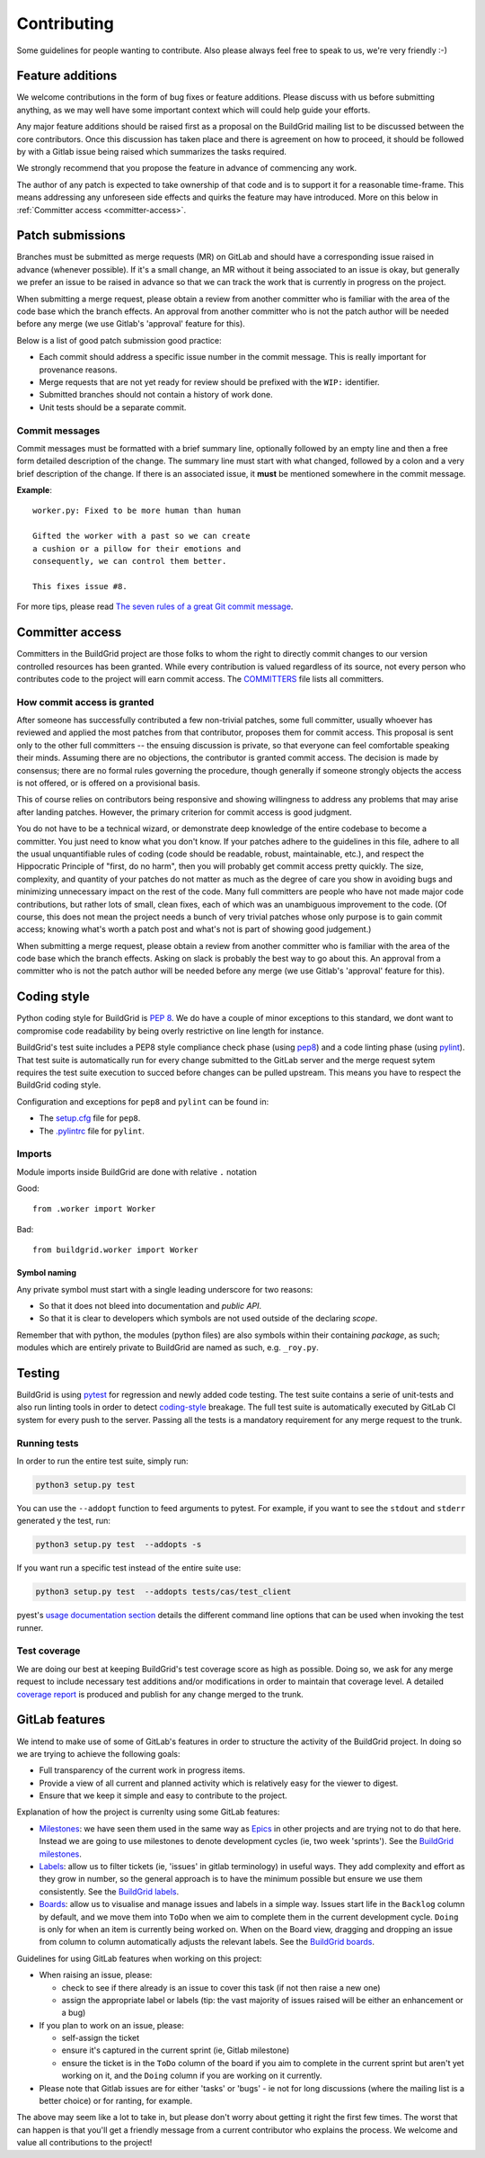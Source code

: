 .. _contributing:

Contributing
============

Some guidelines for people wanting to contribute. Also please always feel free
to speak to us, we're very friendly :-)


.. _feature-additions:

Feature additions
-----------------

We welcome contributions in the form of bug fixes or feature additions. Please
discuss with us before submitting anything, as we may well have some important
context which will could help guide your efforts.

Any major feature additions should be raised first as a proposal on the
BuildGrid mailing list to be discussed between the core contributors. Once 
this discussion has taken place and there is agreement on how to proceed, 
it should be followed by with a Gitlab issue being raised which summarizes 
the tasks required.

We strongly recommend that you propose the feature in advance of
commencing any work.

The author of any patch is expected to take ownership of that code and is to
support it for a reasonable time-frame. This means addressing any unforeseen
side effects and quirks the feature may have introduced. More on this below in
:ref:`Committer access <committer-access>`.

.. _BuildGrid mailing list: https://lists.buildgrid.build/cgi-bin/mailman/listinfo/buildgrid

.. _patch-submissions:

Patch submissions
-----------------

Branches must be submitted as merge requests (MR) on GitLab and should have a 
corresponding issue raised in advance (whenever possible). If it's a small change,
an MR without it being associated to an issue is okay, but generally we prefer an
issue to be raised in advance so that we can track the work that is
currently in progress on the project.

When submitting a merge request, please obtain a review from another committer 
who is familiar with the area of the code base which the branch effects. An 
approval from another committer who is not the patch author will be needed 
before any merge (we use Gitlab's 'approval' feature for this).

Below is a list of good patch submission good practice:

- Each commit should address a specific issue number in the commit message. This
  is really important for provenance reasons.
- Merge requests that are not yet ready for review should be prefixed with the
  ``WIP:`` identifier.
- Submitted branches should not contain a history of work done.
- Unit tests should be a separate commit.

Commit messages
~~~~~~~~~~~~~~~

Commit messages must be formatted with a brief summary line, optionally followed
by an empty line and then a free form detailed description of the change. The
summary line must start with what changed, followed by a colon and a very brief
description of the change. If there is an associated issue, it **must** be
mentioned somewhere in the commit message.

**Example**::

   worker.py: Fixed to be more human than human

   Gifted the worker with a past so we can create
   a cushion or a pillow for their emotions and
   consequently, we can control them better.

   This fixes issue #8.

For more tips, please read `The seven rules of a great Git commit message`_.

.. _The seven rules of a great Git commit message: https://chris.beams.io/posts/git-commit/#seven-rules

.. _committer-access:

Committer access
----------------

Committers in the BuildGrid project are those folks to whom the right to 
directly commit changes to our version controlled resources has been granted. 
While every contribution is 
valued regardless of its source, not every person who contributes code to the 
project will earn commit access. The `COMMITTERS`_ file lists all committers.

.. _COMMITTERS: https://gitlab.com/BuildGrid/buildgrid/blob/master/COMMITTERS.md
.. _Subversion: http://subversion.apache.org/docs/community-guide/roles.html#committers


How commit access is granted
~~~~~~~~~~~~~~~~~~~~~~~~~~~~

After someone has successfully contributed a few non-trivial patches, some full
committer, usually whoever has reviewed and applied the most patches from that
contributor, proposes them for commit access. This proposal is sent only to the
other full committers -- the ensuing discussion is private, so that everyone can
feel comfortable speaking their minds. Assuming there are no objections, the
contributor is granted commit access. The decision is made by consensus; there
are no formal rules governing the procedure, though generally if someone strongly
objects the access is not offered, or is offered on a provisional basis.

This of course relies on contributors being responsive and showing willingness
to address any problems that may arise after landing patches. However, the primary
criterion for commit access is good judgment.

You do not have to be a technical wizard, or demonstrate deep knowledge of the
entire codebase to become a committer. You just need to know what you don't
know. If your patches adhere to the guidelines in this file, adhere to all the usual
unquantifiable rules of coding (code should be readable, robust, maintainable, etc.),
and respect the Hippocratic Principle of "first, do no harm", then you will probably
get commit access pretty quickly. The size, complexity, and quantity of your patches
do not matter as much as the degree of care you show in avoiding bugs and minimizing
unnecessary impact on the rest of the code. Many full committers are people who have
not made major code contributions, but rather lots of small, clean fixes, each of
which was an unambiguous improvement to the code. (Of course, this does not mean the
project needs a bunch of very trivial patches whose only purpose is to gain commit
access; knowing what's worth a patch post and what's not is part of showing good
judgement.)

When submitting a merge request, please obtain a review from another committer
who is familiar with the area of the code base which the branch effects. Asking on
slack is probably the best way to go about this. An approval from a committer
who is not the patch author will be needed before any merge (we use Gitlab's
'approval' feature for this).


.. _coding-style:

Coding style
------------

Python coding style for BuildGrid is `PEP 8`_. We do have a couple of minor
exceptions to this standard, we dont want to compromise code readability by
being overly restrictive on line length for instance.

BuildGrid's test suite includes a PEP8 style compliance check phase (using
`pep8`_) and a code linting phase (using `pylint`_). That test suite is
automatically run for every change submitted to the GitLab server and the merge
request sytem requires the test suite execution to succed before changes can
be pulled upstream. This means you have to respect the BuildGrid coding style.

Configuration and exceptions for ``pep8`` and ``pylint`` can be found in:

- The `setup.cfg`_ file for ``pep8``.
- The `.pylintrc`_ file for ``pylint``.

.. _PEP 8: https://www.python.org/dev/peps/pep-0008
.. _pep8: https://pep8.readthedocs.io
.. _pylint: https://pylint.readthedocs.io
.. _setup.cfg: https://gitlab.com/BuildGrid/buildgrid/blob/master/setup.cfg
.. _.pylintrc: https://gitlab.com/BuildGrid/buildgrid/blob/master/.pylintrc


Imports
~~~~~~~

Module imports inside BuildGrid are done with relative ``.`` notation

Good::

  from .worker import Worker

Bad::

  from buildgrid.worker import Worker


Symbol naming
'''''''''''''

Any private symbol must start with a single leading underscore for two reasons:

- So that it does not bleed into documentation and *public API*.
- So that it is clear to developers which symbols are not used outside of the
  declaring *scope*.

Remember that with python, the modules (python files) are also symbols within
their containing *package*, as such; modules which are entirely private to
BuildGrid are named as such, e.g. ``_roy.py``.


.. _codebase-testing:

Testing
-------

BuildGrid is using `pytest`_ for regression and newly added code testing. The
test suite contains a serie of unit-tests and also run linting tools in order to
detect coding-style_ breakage. The full test suite is automatically executed by
GitLab CI system for every push to the server. Passing all the tests is a
mandatory requirement for any merge request to the trunk.

.. _pytest: https://docs.pytest.org


Running tests
~~~~~~~~~~~~~

In order to run the entire test suite, simply run:

.. code-block:: sh

   python3 setup.py test

You can use the ``--addopt`` function to feed arguments to pytest. For example,
if you want to see the ``stdout`` and ``stderr`` generated y the test, run:

.. code-block:: sh

   python3 setup.py test  --addopts -s

If you want run a  specific test instead of the entire suite use:

.. code-block:: sh

   python3 setup.py test  --addopts tests/cas/test_client

pyest's `usage documentation section`_ details the different command line
options that can be used when invoking the test runner.

.. _usage documentation section: https://docs.pytest.org/en/latest/usage.html


Test coverage
~~~~~~~~~~~~~

We are doing our best at keeping BuildGrid's test coverage score as high as
possible. Doing so, we ask for any merge request to include necessary test
additions and/or modifications in order to maintain that coverage level. A
detailed `coverage report`_ is produced and publish for any change merged to the
trunk.

.. _coverage report: https://buildgrid.gitlab.io/buildgrid/coverage/

.. _gitlab-features:

GitLab features
---------------

We intend to make use of some of GitLab's features in order to structure the
activity of the BuildGrid project. In doing so we are trying to achieve the
following goals:

- Full transparency of the current work in progress items.
- Provide a view of all current and planned activity which is relatively easy
  for the viewer to digest.
- Ensure that we keep it simple and easy to contribute to the project.

Explanation of how the project is currenlty using some GitLab features:

- `Milestones`_: we have seen them used in the same way as `Epics`_ in other
  projects and are trying not to do that here. Instead we are going to 
  use milestones to denote development cycles (ie, two week 'sprints'). See the
  `BuildGrid milestones`_.
- `Labels`_: allow us to filter tickets (ie, 'issues' in gitlab terminology)
  in useful ways. They add complexity and effort as they grow in number, so the
  general approach is to have the minimum possible but 
  ensure we use them consistently. See the `BuildGrid labels`_. 
- `Boards`_: allow us to visualise and manage issues and labels in a simple way.
  Issues start life in the ``Backlog`` column by default, and we move them into
  ``ToDo`` when we aim to complete them in the current development cycle.
  ``Doing`` is only for when an item is currently being worked on. When on the
  Board view, dragging and dropping an issue from column to column automatically
  adjusts the relevant labels. See the `BuildGrid boards`_.
  
  
Guidelines for using GitLab features when working on this project: 
  
- When raising an issue, please:
   
  - check to see if there already is an issue to cover this task (if not then 
    raise a new one)
  - assign the appropriate label or labels (tip: the vast majority of issues 
    raised will be either an enhancement or a bug)
    
- If you plan to work on an issue, please:

  - self-assign the ticket
  - ensure it's captured in the current sprint (ie, Gitlab milestone)
  - ensure the ticket is in the ``ToDo`` column of the board if you aim to 
    complete in the current sprint but aren't yet working on it, and
    the ``Doing`` column if you are working on it currently.

- Please note that Gitlab issues are for either 'tasks' or 'bugs' - ie not for 
  long discussions (where the mailing list is a better choice) or for ranting, 
  for example.
  
The above may seem like a lot to take in, but please don't worry about getting 
it right the first few times. The worst that can happen is that you'll get a 
friendly message from a current contributor who explains the process. We welcome
and value all contributions to the project!  

.. _Milestones: https://docs.gitlab.com/ee/user/project/milestones
.. _Epics: https://docs.gitlab.com/ee/user/group/epics
.. _BuildGrid milestones: https://gitlab.com/BuildGrid/buildgrid/milestones
.. _Labels: https://docs.gitlab.com/ee/user/project/labels.html
.. _BuildGrid labels: https://gitlab.com/BuildGrid/buildgrid/labels
.. _Boards: https://docs.gitlab.com/ee/user/project/issue_board.html
.. _BuildGrid boards: https://gitlab.com/BuildGrid/buildgrid/boards
.. _Templates: https://docs.gitlab.com/ee/user/project/description_templates.html
